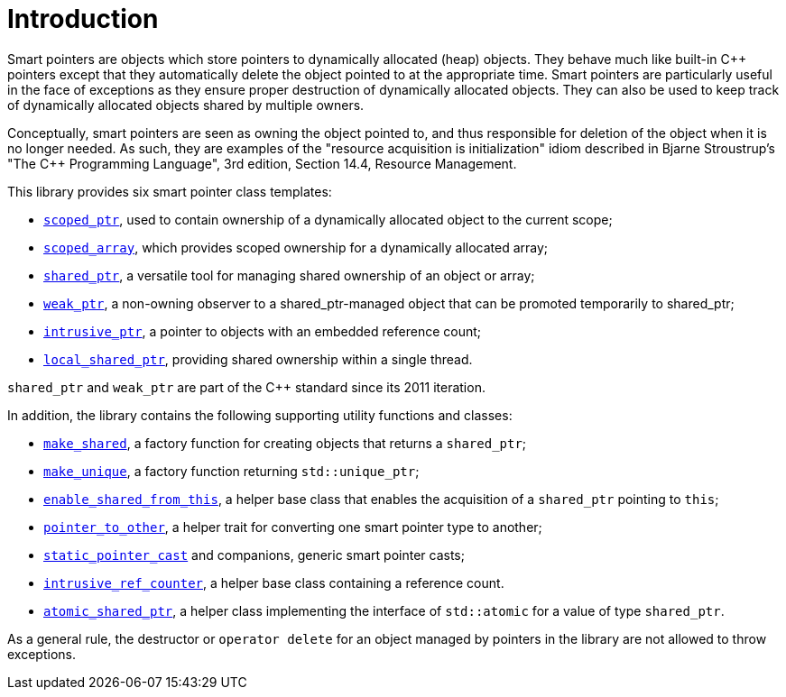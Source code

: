 ////
Copyright 1999 Greg Colvin and Beman Dawes
Copyright 2002 Darin Adler
Copyright 2017 Peter Dimov

Distributed under the Boost Software License, Version 1.0.

See accompanying file LICENSE_1_0.txt or copy at
http://www.boost.org/LICENSE_1_0.txt
////

[#introduction]
# Introduction
:idprefix: intro

Smart pointers are objects which store pointers to dynamically allocated (heap) objects.
They behave much like built-in {cpp} pointers except that they automatically delete the object
pointed to at the appropriate time. Smart pointers are particularly useful in the face of
exceptions as they ensure proper destruction of dynamically allocated objects. They can also be
used to keep track of dynamically allocated objects shared by multiple owners.

Conceptually, smart pointers are seen as owning the object pointed to, and thus responsible for
deletion of the object when it is no longer needed. As such, they are examples of the "resource
acquisition is initialization" idiom described in Bjarne Stroustrup's "The C++ Programming Language",
3rd edition, Section 14.4, Resource Management.

This library provides six smart pointer class templates:

* `<<scoped_ptr,scoped_ptr>>`, used to contain ownership of a dynamically allocated object to the current scope;
* `<<scoped_array,scoped_array>>`, which provides scoped ownership for a dynamically allocated array;
* `<<shared_ptr,shared_ptr>>`, a versatile tool for managing shared ownership of an object or array;
* `<<weak_ptr,weak_ptr>>`, a non-owning observer to a shared_ptr-managed object that can be promoted temporarily to shared_ptr;
* `<<intrusive_ptr,intrusive_ptr>>`, a pointer to objects with an embedded reference count;
* `<<local_shared_ptr,local_shared_ptr>>`, providing shared ownership within a single thread.

`shared_ptr` and `weak_ptr` are part of the {cpp} standard since its 2011 iteration.

In addition, the library contains the following supporting utility functions and classes:

* `<<make_shared,make_shared>>`, a factory function for creating objects that returns a `shared_ptr`;
* `<<make_unique,make_unique>>`, a factory function returning `std::unique_ptr`;
* `<<enable_shared_from_this,enable_shared_from_this>>`, a helper base class that enables the acquisition of a `shared_ptr` pointing to `this`;
* `<<pointer_to_other,pointer_to_other>>`, a helper trait for converting one smart pointer type to another;
* `<<pointer_cast,static_pointer_cast>>` and companions, generic smart pointer casts;
* `<<intrusive_ref_counter,intrusive_ref_counter>>`, a helper base class containing a reference count.
* `<<atomic_shared_ptr,atomic_shared_ptr>>`, a helper class implementing the interface of `std::atomic` for a value of type `shared_ptr`.

As a general rule, the destructor or `operator delete` for an object managed by pointers in the library
are not allowed to throw exceptions.

